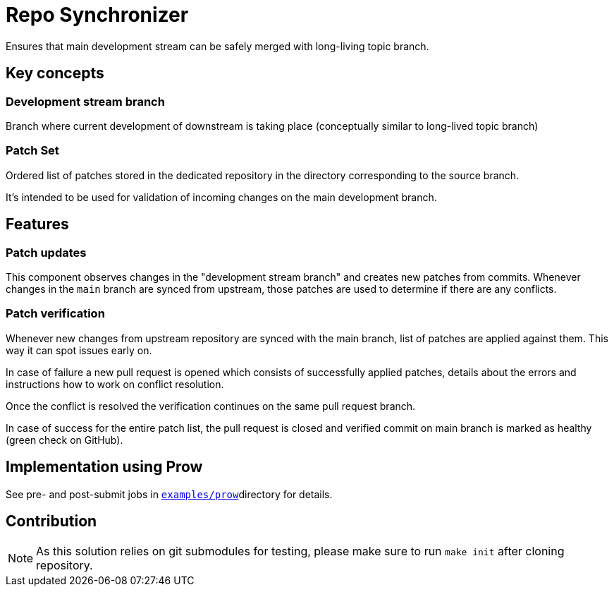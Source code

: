 = Repo Synchronizer

Ensures that main development stream can be safely merged with long-living topic branch.

== Key concepts

=== Development stream branch

Branch where current development of downstream is taking place (conceptually similar to long-lived topic branch)

=== Patch Set

Ordered list of patches stored in the dedicated repository in the directory corresponding to the source branch.

It's intended to be used for validation of incoming changes on the main development branch.

== Features

===  Patch updates

This component observes changes in the "development stream branch" and creates new patches from commits. Whenever changes in the `main` branch are synced from upstream, those patches are used to determine if there are any conflicts.

=== Patch verification

Whenever new changes from upstream repository are synced with the main branch, list of patches are applied against them. This way it can spot issues early on.

In case of failure a new pull request is opened which consists of successfully applied patches, details about the errors and instructions how to work on conflict resolution.

Once the conflict is resolved the verification continues on the same pull request branch.

In case of success for the entire patch list, the pull request is closed and verified commit on main branch is marked as healthy (green check on GitHub).

== Implementation using Prow 

See pre- and post-submit jobs in http://test/[`examples/prow`]directory for details.

== Contribution

NOTE: As this solution relies on git submodules for testing, please make sure to run `make init` after cloning repository.